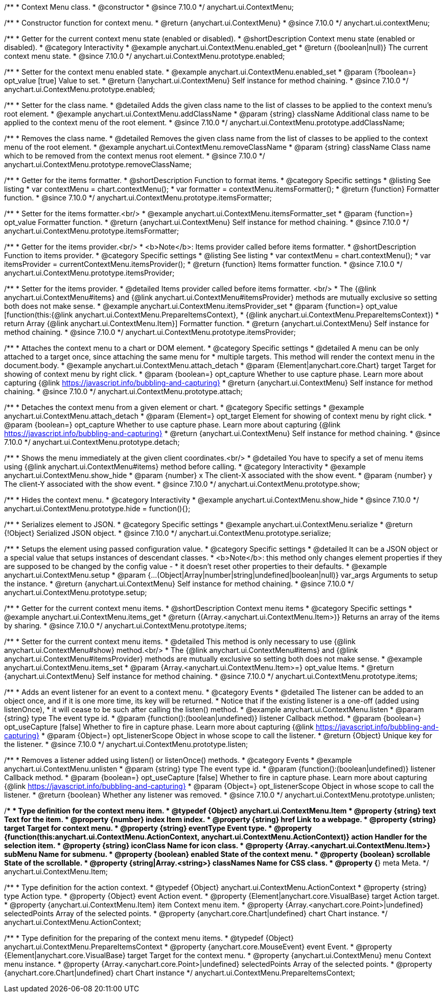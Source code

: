 /**
 * Context Menu class.
 * @constructor
 * @since 7.10.0
 */
anychart.ui.ContextMenu;

/**
 * Constructor function for context menu.
 * @return {anychart.ui.ContextMenu}
 * @since 7.10.0
 */
anychart.ui.contextMenu;

//----------------------------------------------------------------------------------------------------------------------
//
//  anychart.ui.ContextMenu.prototype.enabled
//
//----------------------------------------------------------------------------------------------------------------------

/**
 * Getter for the current context menu state (enabled or disabled).
 * @shortDescription Context menu state (enabled or disabled).
 * @category Interactivity
 * @example anychart.ui.ContextMenu.enabled_get
 * @return {(boolean|null)} The current context menu state.
 * @since 7.10.0
 */
anychart.ui.ContextMenu.prototype.enabled;

/**
 * Setter for the context menu enabled state.
 * @example anychart.ui.ContextMenu.enabled_set
 * @param {?boolean=} opt_value [true] Value to set.
 * @return {!anychart.ui.ContextMenu} Self instance for method chaining.
 * @since 7.10.0
 */
anychart.ui.ContextMenu.prototype.enabled;

//----------------------------------------------------------------------------------------------------------------------
//
//  anychart.ui.ContextMenu.prototype.addClassName
//
//----------------------------------------------------------------------------------------------------------------------

/**
 * Setter for the class name.
 * @detailed Adds the given class name to the list of classes to be applied to the context menu's root element.
 * @example anychart.ui.ContextMenu.addClassName
 * @param {string} className Additional class name to be applied to the context menu of the root element.
 * @since 7.10.0
 */
anychart.ui.ContextMenu.prototype.addClassName;

//----------------------------------------------------------------------------------------------------------------------
//
//  anychart.ui.ContextMenu.prototype.removeClassName
//
//----------------------------------------------------------------------------------------------------------------------

/**
 * Removes the class name.
 * @detailed Removes the given class name from the list of classes to be applied to the context menu of the root element.
 * @example anychart.ui.ContextMenu.removeClassName
 * @param {string} className Class name which to be removed from the context menus root element.
 * @since 7.10.0
 */
anychart.ui.ContextMenu.prototype.removeClassName;

//----------------------------------------------------------------------------------------------------------------------
//
//  anychart.ui.ContextMenu.prototype.itemsFormatter
//
//----------------------------------------------------------------------------------------------------------------------

/**
 * Getter for the items formatter.
 * @shortDescription Function to format items.
 * @category Specific settings
 * @listing See listing
 * var contextMenu = chart.contextMenu();
 * var formatter = contextMenu.itemsFormatter();
 * @return {function} Formatter function.
 * @since 7.10.0
 */
anychart.ui.ContextMenu.prototype.itemsFormatter;

/**
 * Setter for the items formatter.<br/>
 * @example anychart.ui.ContextMenu.itemsFormatter_set
 * @param {function=} opt_value Formatter function.
 * @return {anychart.ui.ContextMenu} Self instance for method chaining.
 * @since 7.10.0
 */
anychart.ui.ContextMenu.prototype.itemsFormatter;

//----------------------------------------------------------------------------------------------------------------------
//
//  anychart.ui.ContextMenu.prototype.itemsProvider
//
//----------------------------------------------------------------------------------------------------------------------

/**
 * Getter for the items provider.<br/>
 * <b>Note</b>: Items provider called before items formatter.
 * @shortDescription Function to items provider.
 * @category Specific settings
 * @listing See listing
 * var contextMenu = chart.contextMenu();
 * var itemsProvider = currentContextMenu.itemsProvider();
 * @return {function} Items formatter function.
 * @since 7.10.0
 */
anychart.ui.ContextMenu.prototype.itemsProvider;

/**
 * Setter for the items provider.
 * @detailed Items provider called before items formatter. <br/>
 * The {@link anychart.ui.ContextMenu#items} and {@link anychart.ui.ContextMenu#itemsProvider} methods are mutually exclusive so setting both does not make sense.
 * @example anychart.ui.ContextMenu.itemsProvider_set
 * @param {function=} opt_value [function(this:{@link anychart.ui.ContextMenu.PrepareItemsContext},
 * {@link anychart.ui.ContextMenu.PrepareItemsContext})
 * return Array {@link anychart.ui.ContextMenu.Item}] Formatter function.
 * @return {anychart.ui.ContextMenu} Self instance for method chaining.
 * @since 7.10.0
 */
anychart.ui.ContextMenu.prototype.itemsProvider;

//----------------------------------------------------------------------------------------------------------------------
//
//  anychart.ui.ContextMenu.prototype.attach
//
//----------------------------------------------------------------------------------------------------------------------

/**
 * Attaches the context menu to a chart or DOM element.
 * @category Specific settings
 * @detailed A menu can be only attached to a target once, since attaching the same menu for
 * multiple targets. This method will render the context menu in the document.body.
 * @example anychart.ui.ContextMenu.attach_detach
 * @param {Element|anychart.core.Chart} target Target for showing of context menu by right click.
 * @param {boolean=} opt_capture Whether to use capture phase. Learn more about capturing {@link https://javascript.info/bubbling-and-capturing}
 * @return {anychart.ui.ContextMenu} Self instance for method chaining.
 * @since 7.10.0
 */
anychart.ui.ContextMenu.prototype.attach;

//----------------------------------------------------------------------------------------------------------------------
//
//  anychart.ui.ContextMenu.prototype.detach
//
//----------------------------------------------------------------------------------------------------------------------

/**
 * Detaches the context menu from a given element or chart.
 * @category Specific settings
 * @example anychart.ui.ContextMenu.attach_detach
 * @param {Element=} opt_target Element for showing of context menu by right click.
 * @param {boolean=} opt_capture Whether to use capture phase. Learn more about capturing {@link https://javascript.info/bubbling-and-capturing}
 * @return {anychart.ui.ContextMenu} Self instance for method chaining.
 * @since 7.10.0
 */
anychart.ui.ContextMenu.prototype.detach;

//----------------------------------------------------------------------------------------------------------------------
//
//  anychart.ui.ContextMenu.prototype.show
//
//----------------------------------------------------------------------------------------------------------------------

/**
 * Shows the menu immediately at the given client coordinates.<br/>
 * @detailed You have to specify a set of menu items using {@link anychart.ui.ContextMenu#items} method before calling.
 * @category Interactivity
 * @example anychart.ui.ContextMenu.show_hide
 * @param {number} x The client-X associated with the show event.
 * @param {number} y The client-Y associated with the show event.
 * @since 7.10.0
 */
anychart.ui.ContextMenu.prototype.show;

//----------------------------------------------------------------------------------------------------------------------
//
//  anychart.ui.ContextMenu.prototype.hide
//
//----------------------------------------------------------------------------------------------------------------------

/**
 * Hides the context menu.
 * @category Interactivity
 * @example anychart.ui.ContextMenu.show_hide
 * @since 7.10.0
 */
anychart.ui.ContextMenu.prototype.hide = function(){};

//----------------------------------------------------------------------------------------------------------------------
//
//  anychart.ui.ContextMenu.prototype.serialize
//
//----------------------------------------------------------------------------------------------------------------------

/**
 * Serializes element to JSON.
 * @category Specific settings
 * @example anychart.ui.ContextMenu.serialize
 * @return {!Object} Serialized JSON object.
 * @since 7.10.0
 */
anychart.ui.ContextMenu.prototype.serialize;

//----------------------------------------------------------------------------------------------------------------------
//
//  anychart.ui.ContextMenu.prototype.setup
//
//----------------------------------------------------------------------------------------------------------------------

/**
 * Setups the element using passed configuration value.
 * @category Specific settings
 * @detailed It can be a JSON object or a special value that setups instances of descendant classes.
 * <b>Note</b>: this method only changes element properties if they are supposed to be changed by the config value -
 * it doesn't reset other properties to their defaults.
 * @example anychart.ui.ContextMenu.setup
 * @param {...(Object|Array|number|string|undefined|boolean|null)} var_args Arguments to setup the instance.
 * @return {anychart.ui.ContextMenu} Self instance for method chaining.
 * @since 7.10.0
 */
anychart.ui.ContextMenu.prototype.setup;

//----------------------------------------------------------------------------------------------------------------------
//
//  anychart.ui.ContextMenu.prototype.items
//
//----------------------------------------------------------------------------------------------------------------------

/**
 * Getter for the current context menu items.
 * @shortDescription Context menu items
 * @category Specific settings
 * @example anychart.ui.ContextMenu.items_get
 * @return {(Array.<anychart.ui.ContextMenu.Item>)} Returns an array of the items by sharing.
 * @since 7.10.0
 */
anychart.ui.ContextMenu.prototype.items;

/**
 * Setter for the current context menu items.
 * @detailed This method is only necessary to use {@link anychart.ui.ContextMenu#show} method.<br/>
 * The {@link anychart.ui.ContextMenu#items} and {@link anychart.ui.ContextMenu#itemsProvider} methods are mutually exclusive so setting both does not make sense.
 * @example anychart.ui.ContextMenu.items_set
 * @param {Array.<anychart.ui.ContextMenu.Item>=} opt_value Items.
 * @return {anychart.ui.ContextMenu} Self instance for method chaining.
 * @since 7.10.0
 */
anychart.ui.ContextMenu.prototype.items;

//----------------------------------------------------------------------------------------------------------------------
//
//  anychart.ui.ContextMenu.prototype.listen
//
//----------------------------------------------------------------------------------------------------------------------


/**
 * Adds an event listener for an event to a context menu.
 * @category Events
 * @detailed The listener can be added to an object once, and if it is one more time, its key will be returned.
 * Notice that if the existing listener is a one-off (added using listenOnce),
 * it will cease to be such after calling the listen() method.
 * @example anychart.ui.ContextMenu.listen
 * @param {string} type The event type id.
 * @param {function():(boolean|undefined)} listener Callback method.
 * @param {boolean=} opt_useCapture [false] Whether to fire in capture phase. Learn more about capturing {@link https://javascript.info/bubbling-and-capturing}
 * @param {Object=} opt_listenerScope Object in whose scope to call the listener.
 * @return {Object} Unique key for the listener.
 * @since 7.10.0
 */
anychart.ui.ContextMenu.prototype.listen;

//----------------------------------------------------------------------------------------------------------------------
//
//  anychart.ui.ContextMenu.prototype.unlisten
//
//----------------------------------------------------------------------------------------------------------------------

/**
 * Removes a listener added using listen() or listenOnce() methods.
 * @category Events
 * @example anychart.ui.ContextMenu.unlisten
 * @param {string} type The event type id.
 * @param {function():(boolean|undefined)} listener Callback method.
 * @param {boolean=} opt_useCapture [false] Whether to fire in capture phase. Learn more about capturing {@link https://javascript.info/bubbling-and-capturing}
 * @param {Object=} opt_listenerScope Object in whose scope to call the listener.
 * @return {boolean} Whether any listener was removed.
 * @since 7.10.0
 */
anychart.ui.ContextMenu.prototype.unlisten;

//----------------------------------------------------------------------------------------------------------------------
//
//  Typedef
//
//----------------------------------------------------------------------------------------------------------------------

/**
 * Type definition for the context menu item.
 * @typedef {Object} anychart.ui.ContextMenu.Item
 * @property {string} text Text for the item.
 * @property {number} index Item index.
 * @property {string} href Link to a webpage.
 * @property {string} target Target for context menu.
 * @property {string} eventType Event type.
 * @property {function(this:anychart.ui.ContextMenu.ActionContext, anychart.ui.ContextMenu.ActionContext)} action Handler for the selection item.
 * @property {string} iconClass Name for icon class.
 * @property {Array.<anychart.ui.ContextMenu.Item>} subMenu Name for submenu.
 * @property {boolean} enabled State of the context menu.
 * @property {boolean} scrollable State of the scrollable.
 * @property {string|Array.<string>} classNames Name for CSS class.
 * @property {*} meta Meta.
 */
anychart.ui.ContextMenu.Item;

/**
 * Type definition for the action context.
 * @typedef {Object} anychart.ui.ContextMenu.ActionContext
 * @property {string} type Action type.
 * @property {Object} event Action event.
 * @property {Element|anychart.core.VisualBase} target Action target.
 * @property {anychart.ui.ContextMenu.Item} item Context menu item.
 * @property {Array.<anychart.core.Point>|undefined} selectedPoints Array of the selected points.
 * @property {anychart.core.Chart|undefined} chart Chart instance.
 */
anychart.ui.ContextMenu.ActionContext;

/**
 * Type definition for the preparing of the context menu items.
 * @typedef {Object} anychart.ui.ContextMenu.PrepareItemsContext
 * @property {anychart.core.MouseEvent} event Event.
 * @property {Element|anychart.core.VisualBase} target Target for the context menu.
 * @property {anychart.ui.ContextMenu} menu Context menu instance.
 * @property {Array.<anychart.core.Point>|undefined} selectedPoints Array of the selected points.
 * @property {anychart.core.Chart|undefined} chart Chart instance
 */
anychart.ui.ContextMenu.PrepareItemsContext;

